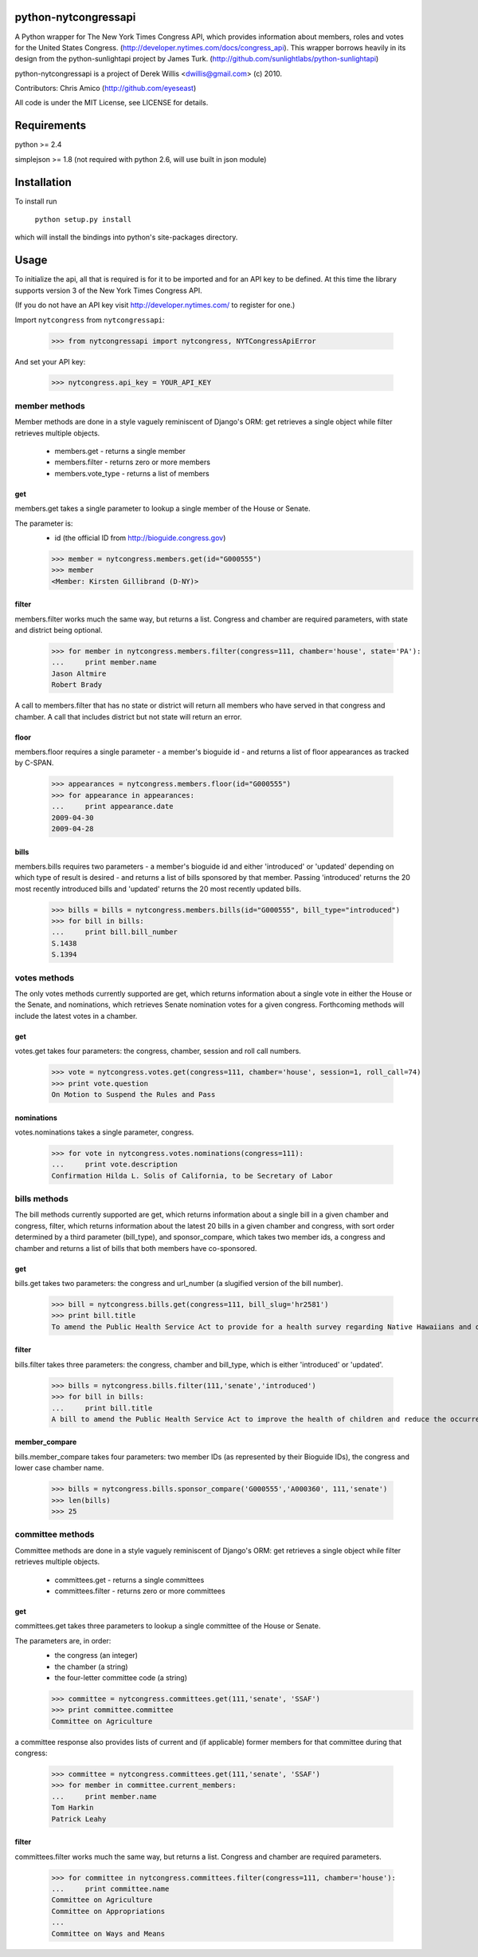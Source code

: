python-nytcongressapi
=====================

A Python wrapper for The New York Times Congress API, which provides information about members, roles and votes for the United States Congress. (http://developer.nytimes.com/docs/congress_api). This wrapper borrows heavily in its design from the python-sunlightapi project by James Turk.
(http://github.com/sunlightlabs/python-sunlightapi)

python-nytcongressapi is a project of Derek Willis <dwillis@gmail.com> (c) 2010.

Contributors: Chris Amico (http://github.com/eyeseast)

All code is under the MIT License, see LICENSE for details.


Requirements
============

python >= 2.4

simplejson >= 1.8 (not required with python 2.6, will use built in json module)


Installation
============
To install run

    ``python setup.py install``

which will install the bindings into python's site-packages directory.

Usage
=====

To initialize the api, all that is required is for it to be imported and for an
API key to be defined. At this time the library supports version 3 of the New York
Times Congress API.

(If you do not have an API key visit http://developer.nytimes.com/ to
register for one.)

Import ``nytcongress`` from ``nytcongressapi``:
    
    >>> from nytcongressapi import nytcongress, NYTCongressApiError
    
And set your API key:
    
    >>> nytcongress.api_key = YOUR_API_KEY

-------------------
member methods
-------------------

Member methods are done in a style vaguely reminiscent of Django's ORM: get retrieves a single object 
while filter retrieves multiple objects.

    * members.get                   - returns a single member
    * members.filter                - returns zero or more members
    * members.vote_type             - returns a list of members
    

get
---------------
    
members.get takes a single parameter to lookup a single member of the House or Senate.

The parameter is:
    * id (the official ID from http://bioguide.congress.gov)

    >>> member = nytcongress.members.get(id="G000555")
    >>> member
    <Member: Kirsten Gillibrand (D-NY)>


filter
------------------------

members.filter works much the same way, but returns a list. Congress and chamber
are required parameters, with state and district being optional.

    >>> for member in nytcongress.members.filter(congress=111, chamber='house', state='PA'):
    ...     print member.name
    Jason Altmire
    Robert Brady

A call to members.filter that has no state or district will return all members who have served
in that congress and chamber. A call that includes district but not state will return an error.

floor
------------------------
members.floor requires a single parameter - a member's bioguide id - and returns a list of floor appearances
as tracked by C-SPAN.

    >>> appearances = nytcongress.members.floor(id="G000555")
    >>> for appearance in appearances:
    ...     print appearance.date
    2009-04-30
    2009-04-28

bills
------------------------
members.bills requires two parameters - a member's bioguide id and either 'introduced' or 'updated' depending on which type of result is desired - and returns a list of bills sponsored by that member. Passing 'introduced' returns the 20 most recently introduced bills and 'updated' returns the 20 most recently updated bills.

    >>> bills = bills = nytcongress.members.bills(id="G000555", bill_type="introduced")
    >>> for bill in bills:
    ...     print bill.bill_number
    S.1438
    S.1394


-------------------
votes methods
-------------------

The only votes methods currently supported are get, which returns information about a single vote in either
the House or the Senate, and nominations, which retrieves Senate nomination votes for a given congress. 
Forthcoming methods will include the latest votes in a chamber.

get
---------------

votes.get takes four parameters: the congress, chamber, session and roll call numbers.

    >>> vote = nytcongress.votes.get(congress=111, chamber='house', session=1, roll_call=74)
    >>> print vote.question
    On Motion to Suspend the Rules and Pass

nominations
---------------
votes.nominations takes a single parameter, congress.

    >>> for vote in nytcongress.votes.nominations(congress=111):
    ...     print vote.description
    Confirmation Hilda L. Solis of California, to be Secretary of Labor

-------------------
bills methods
-------------------

The bill methods currently supported are get, which returns information about a single bill in a given chamber
and congress, filter, which returns information about the latest 20 bills in a given chamber and congress, with sort order determined by a third parameter (bill_type), and sponsor_compare, which takes two member ids, a congress and chamber and returns a list of bills that both members have co-sponsored.

get
---------------

bills.get takes two parameters: the congress and url_number (a slugified version of the bill number).

    >>> bill = nytcongress.bills.get(congress=111, bill_slug='hr2581')
    >>> print bill.title
    To amend the Public Health Service Act to provide for a health survey regarding Native Hawaiians and other Pacific Islanders.

filter
---------------
bills.filter takes three parameters: the congress, chamber and bill_type, which is either 'introduced' or 'updated'.

    >>> bills = nytcongress.bills.filter(111,'senate','introduced')
    >>> for bill in bills:
    ...     print bill.title
    A bill to amend the Public Health Service Act to improve the health of children and reduce the occurrence of sudden unexpected infant death and to enhance public health activities related to stillbirth.

member_compare
---------------
bills.member_compare takes four parameters: two member IDs (as represented by their Bioguide IDs), the congress and lower case chamber name.

	>>> bills = nytcongress.bills.sponsor_compare('G000555','A000360', 111,'senate')
	>>> len(bills)
	>>> 25

-------------------
committee methods
-------------------

Committee methods are done in a style vaguely reminiscent of Django's ORM: get retrieves a single object 
while filter retrieves multiple objects.

    * committees.get                   - returns a single committees
    * committees.filter                - returns zero or more committees


get
---------------
    
committees.get takes three parameters to lookup a single committee of the House or Senate.

The parameters are, in order:
    * the congress (an integer)
    * the chamber (a string)
    * the four-letter committee code (a string)

    >>> committee = nytcongress.committees.get(111,'senate', 'SSAF')
    >>> print committee.committee
    Committee on Agriculture
    
    
a committee response also provides lists of current and (if applicable) former members for that
committee during that congress:

    >>> committee = nytcongress.committees.get(111,'senate', 'SSAF')
    >>> for member in committee.current_members:
    ...     print member.name
    Tom Harkin
    Patrick Leahy

filter
------------------------

committees.filter works much the same way, but returns a list. Congress and chamber
are required parameters.

    >>> for committee in nytcongress.committees.filter(congress=111, chamber='house'):
    ...     print committee.name
    Committee on Agriculture
    Committee on Appropriations
    ...
    Committee on Ways and Means
    
